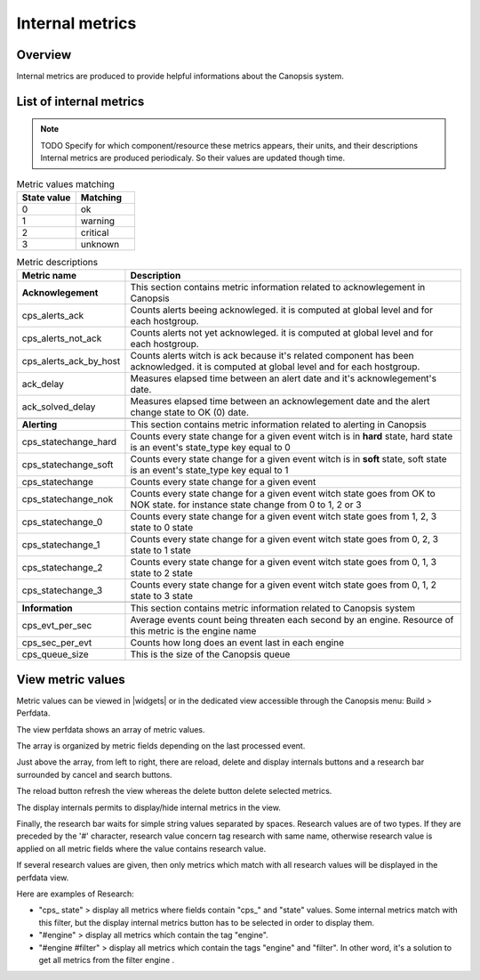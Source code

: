 Internal metrics
================

Overview
--------

Internal metrics are produced to provide helpful informations about the Canopsis system.


List of internal metrics
------------------------

.. NOTE :: TODO
   Specify for which component/resource these metrics appears, their units, and their descriptions
   Internal metrics are produced periodicaly. So their values are updated though time.

.. csv-table:: Metric values matching
   :header: "State value", "Matching"
   :widths: 15, 15

	 0, ok
	 1, warning
	 2, critical
	 3, unknown

.. csv-table:: Metric descriptions
   :header: "Metric name", "Description"
   :widths: 15, 50

	"**Acknowlegement**", "This section contains metric information related to acknowlegement in Canopsis"
	"cps_alerts_ack", "Counts alerts beeing acknowleged. it is computed at global level and for each hostgroup."
	"cps_alerts_not_ack", "Counts alerts not yet acknowleged. it is computed at global level and for each hostgroup."
	"cps_alerts_ack_by_host", "Counts alerts witch is ack because it's related component has been acknowledged. it is computed at global level and for each hostgroup."
	"ack_delay", "Measures elapsed time between an alert date and it's acknowlegement's date."
	"ack_solved_delay", "Measures elapsed time between an acknowlegement date and the alert change state to OK (0) date."

	"**Alerting**", "This section contains metric information related to alerting in Canopsis"
	"cps_statechange_hard", "Counts every  state change for a given event witch is in **hard** state, hard state is an event's state_type key equal to 0"
	"cps_statechange_soft", "Counts every state change for a given event witch is in **soft** state, soft state is an event's state_type key equal to 1"
	"cps_statechange", "Counts every  state change for a given event"
	"cps_statechange_nok", "Counts every  state change for a given event witch state goes from OK to NOK state. for instance state change from 0 to 1, 2 or 3"
	"cps_statechange_0", "Counts every  state change for a given event witch state goes from 1, 2, 3 state to 0 state"
	"cps_statechange_1", "Counts every  state change for a given event witch state goes from 0, 2, 3 state to 1 state"
	"cps_statechange_2", "Counts every  state change for a given event witch state goes from 0, 1, 3 state to 2 state"
	"cps_statechange_3", "Counts every  state change for a given event witch state goes from 0, 1, 2 state to 3 state"

	"**Information**", "This section contains metric information related to Canopsis system"
	"cps_evt_per_sec", "Average events count being threaten each second by an engine. Resource of this metric is the engine name"
	"cps_sec_per_evt", "Counts how long does an event last in each engine"
	"cps_queue_size", "This is the size of the Canopsis queue"


View metric values
------------------

Metric values can be viewed in |widgets| or in the
dedicated view accessible through the Canopsis menu: Build > Perfdata.

|image1|

The view perfdata shows an array of metric values.

|image2|

The array is organized by metric fields depending on the last processed
event.

Just above the array, from left to right, there are reload, delete and
display internals buttons and a research bar surrounded by cancel and
search buttons.

The reload button refresh the view whereas the delete button delete
selected metrics.

The display internals permits to display/hide internal
metrics in the view.

Finally, the research bar waits for simple string values separated by
spaces. Research values are of two types. If they are preceded by the
'#' character, research value concern tag research with same name,
otherwise research value is applied on all metric fields where the value
contains research value.

If several research values are given, then only metrics which match with
all research values will be displayed in the perfdata view.

Here are examples of Research:

-  "cps\_ state" > display all metrics where fields contain "cps\_" and
   "state" values. Some internal metrics match with this filter, but the
   display internal metrics button has to be selected in order to
   display them.
-  "#engine" > display all metrics which contain the tag "engine".
-  "#engine #filter" > display all metrics which contain the tags
   "engine" and "filter". In other word, it's a solution to get all
   metrics from the filter engine .

.. |image1| image:: ../_static/metrics/perfdata_menu.png
.. |image2| image:: ../_static/metrics/perfdata_view.png
